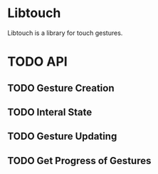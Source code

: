 * Libtouch
Libtouch is a library for touch gestures.

* TODO API
** TODO Gesture Creation
** TODO Interal State
** TODO Gesture Updating
** TODO Get Progress of Gestures
